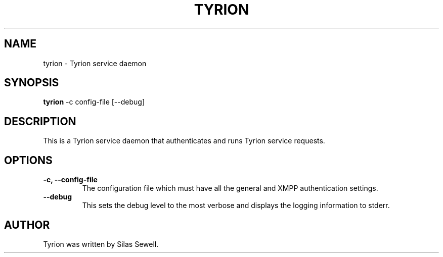 .TH TYRION 8 "August 24, 2010"
.SH NAME
tyrion - Tyrion service daemon
.SH SYNOPSIS
.PP
.B tyrion
-c config-file
[--debug]
.SH DESCRIPTION
.PP
This is a Tyrion service daemon that authenticates and runs Tyrion service
requests.
.SH OPTIONS
.TP
.B -c, --config-file
The configuration file which must have all the general and XMPP authentication
settings.
.TP
.B --debug
This sets the debug level to the most verbose and displays the logging
information to stderr.
.SH "AUTHOR"
.PP
Tyrion was written by Silas Sewell.
